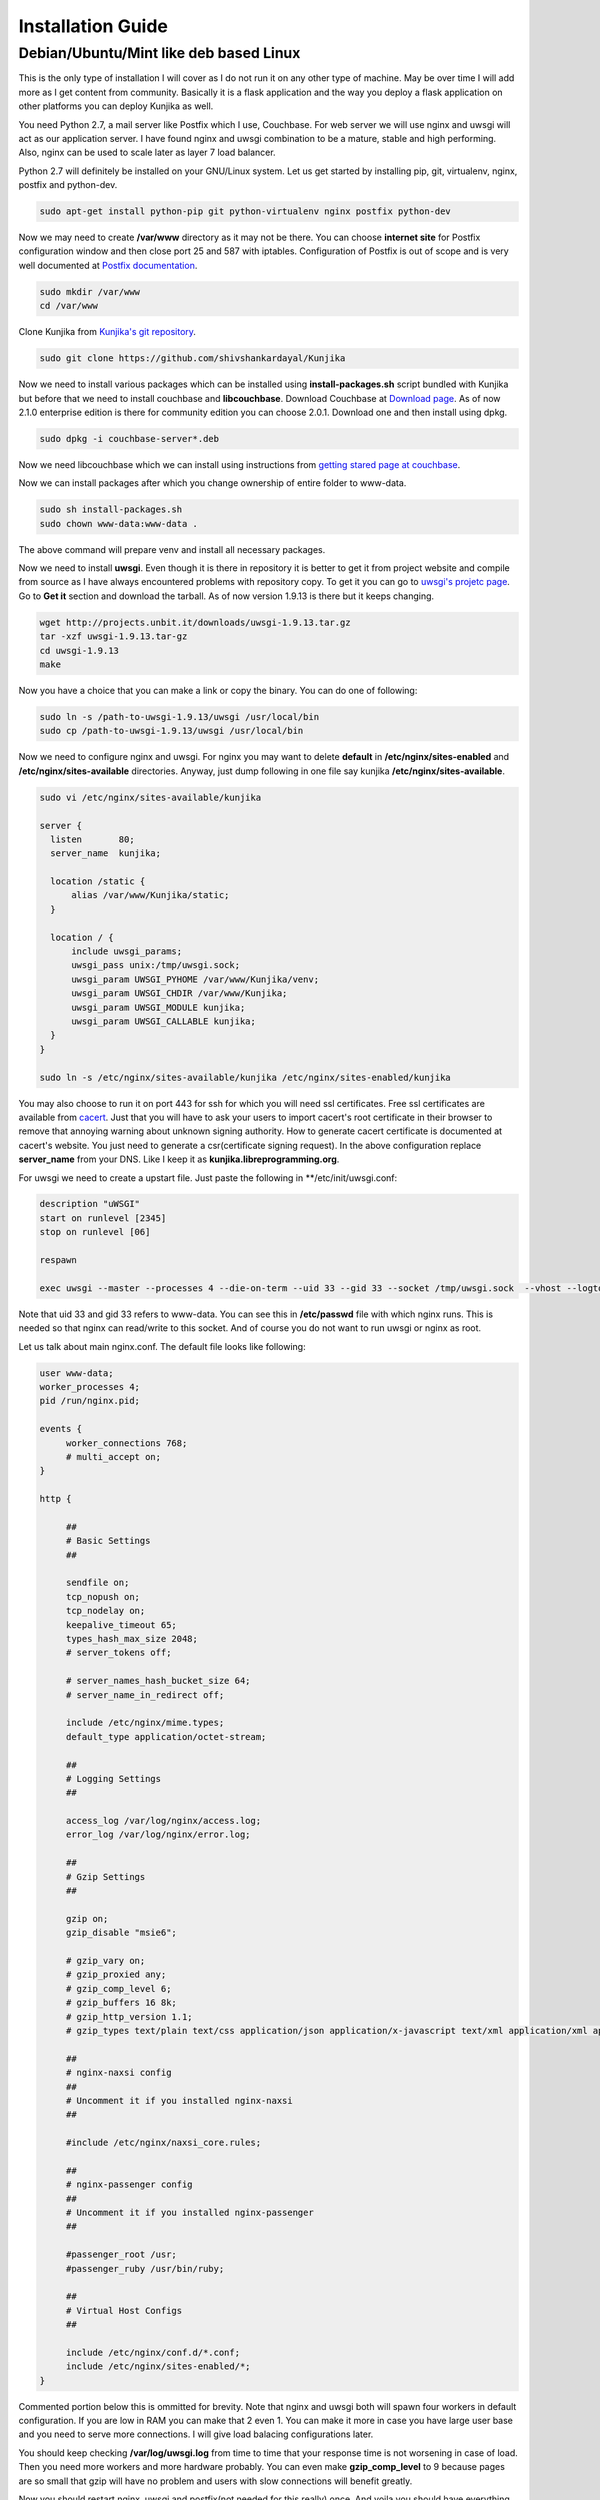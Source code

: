 Installation Guide
******************
Debian/Ubuntu/Mint like deb based Linux
=======================================
This is the only type of installation I will cover as I do not run it on
any other type of machine. May be over time I will add more as I get content
from community. Basically it is a flask application and the way you deploy
a flask application on other platforms you can deploy Kunjika as well.

You need Python 2.7, a mail server like Postfix which I use, Couchbase.
For web server we will use nginx and uwsgi will act as our application
server. I have found nginx and uwsgi combination to be a mature, stable
and high performing. Also, nginx can be used to scale later as layer 7
load balancer.

Python 2.7 will definitely be installed on your GNU/Linux system. Let us get
started by installing pip, git, virtualenv, nginx, postfix and python-dev.

.. code-block:: verbatim

   sudo apt-get install python-pip git python-virtualenv nginx postfix python-dev

Now we may need to create **/var/www** directory as it may not be there. You can
choose **internet site** for Postfix configuration window and then close port
25 and 587 with iptables. Configuration of Postfix is out of scope and is very well
documented at `Postfix documentation <http://www.postfix.org/documentation.html>`_.

.. code-block:: verbatim

   sudo mkdir /var/www
   cd /var/www

Clone Kunjika from `Kunjika's git repository <https://github.com/shivshankardayal/Kunjika>`_.

.. code-block:: verbatim

   sudo git clone https://github.com/shivshankardayal/Kunjika

Now we need to install various packages which can be installed using **install-packages.sh**
script bundled with Kunjika but before that we need to install couchbase and **libcouchbase**.
Download Couchbase at `Download page <http://www.couchbase.com/download>`_. As of now 2.1.0
enterprise edition is there for community edition you can choose 2.0.1. Download one and
then install using dpkg.

.. code-block:: verbatim

   sudo dpkg -i couchbase-server*.deb

Now we need libcouchbase which we can install using instructions from `getting stared page at couchbase
<http://www.couchbase.com/communities/c/getting-started>`_.

Now we can install packages after which you change ownership of entire folder to www-data.

.. code-block:: verbatim

   sudo sh install-packages.sh
   sudo chown www-data:www-data .

The above command will prepare venv and install all necessary packages.

Now we need to install **uwsgi**. Even though it is there in repository it is better to get it
from project website and compile from source as I have always encountered problems with
repository copy. To get it you can go to `uwsgi's projetc page <http://projects.unbit.it/uwsgi/>`_.
Go to **Get it** section and download the tarball. As of now version 1.9.13 is there but it keeps
changing.

.. code-block:: verbatim

   wget http://projects.unbit.it/downloads/uwsgi-1.9.13.tar.gz
   tar -xzf uwsgi-1.9.13.tar-gz
   cd uwsgi-1.9.13
   make

Now you have a choice that you can make a link or copy the binary. You can do one of following:

.. code-block:: verbatim

   sudo ln -s /path-to-uwsgi-1.9.13/uwsgi /usr/local/bin
   sudo cp /path-to-uwsgi-1.9.13/uwsgi /usr/local/bin

Now we need to configure nginx and uwsgi. For nginx you may want to delete **default** in
**/etc/nginx/sites-enabled** and **/etc/nginx/sites-available** directories. Anyway, just dump
following in one file say kunjika **/etc/nginx/sites-available**.

.. code-block:: verbatim

   sudo vi /etc/nginx/sites-available/kunjika

   server {
     listen       80;
     server_name  kunjika;
 
     location /static {
         alias /var/www/Kunjika/static;
     }
 
     location / {
         include uwsgi_params;
         uwsgi_pass unix:/tmp/uwsgi.sock;
         uwsgi_param UWSGI_PYHOME /var/www/Kunjika/venv;
         uwsgi_param UWSGI_CHDIR /var/www/Kunjika;
         uwsgi_param UWSGI_MODULE kunjika;
         uwsgi_param UWSGI_CALLABLE kunjika;
     }
   }

   sudo ln -s /etc/nginx/sites-available/kunjika /etc/nginx/sites-enabled/kunjika

You may also choose to run it on port 443 for ssh for which you will need ssl certificates.
Free ssl certificates are available from `cacert <http://www.cacert.org/>`_. Just that you will
have to ask your users to import cacert's root certificate in their browser to remove that
annoying warning about unknown signing authority. How to generate cacert certificate is documented
at cacert's website. You just need to generate a csr(certificate signing request). In the
above configuration replace **server_name** from your DNS. Like I keep it as 
**kunjika.libreprogramming.org**.

For uwsgi we need to create a upstart file. Just paste the following in **/etc/init/uwsgi.conf:

.. code-block:: verbatim

   description "uWSGI"
   start on runlevel [2345]
   stop on runlevel [06]

   respawn

   exec uwsgi --master --processes 4 --die-on-term --uid 33 --gid 33 --socket /tmp/uwsgi.sock  --vhost --logto /var/log/uwsgi.log

Note that uid 33 and gid 33 refers to www-data. You can see this in **/etc/passwd** file with which
nginx runs. This is needed so that nginx can read/write to this socket. And of course you do not want
to run uwsgi or nginx as root.

Let us talk about main nginx.conf. The default file looks like following:

.. code-block:: verbatim

   user www-data;
   worker_processes 4;
   pid /run/nginx.pid;

   events {
   	worker_connections 768;
	# multi_accept on;
   }

   http {

	##
	# Basic Settings
	##

	sendfile on;
	tcp_nopush on;
	tcp_nodelay on;
	keepalive_timeout 65;
	types_hash_max_size 2048;
	# server_tokens off;

	# server_names_hash_bucket_size 64;
	# server_name_in_redirect off;

	include /etc/nginx/mime.types;
	default_type application/octet-stream;

	##
	# Logging Settings
	##

	access_log /var/log/nginx/access.log;
	error_log /var/log/nginx/error.log;

	##
	# Gzip Settings
	##

	gzip on;
	gzip_disable "msie6";

	# gzip_vary on;
	# gzip_proxied any;
	# gzip_comp_level 6;
	# gzip_buffers 16 8k;
	# gzip_http_version 1.1;
	# gzip_types text/plain text/css application/json application/x-javascript text/xml application/xml application/xml+rss text/javascript;

	##
	# nginx-naxsi config
	##
	# Uncomment it if you installed nginx-naxsi
	##

	#include /etc/nginx/naxsi_core.rules;

	##
	# nginx-passenger config
	##
	# Uncomment it if you installed nginx-passenger
	##
	
	#passenger_root /usr;
	#passenger_ruby /usr/bin/ruby;

	##
	# Virtual Host Configs
	##

	include /etc/nginx/conf.d/*.conf;
	include /etc/nginx/sites-enabled/*;
   }

Commented portion below this is ommitted for brevity. Note that nginx and uwsgi both will
spawn four workers in default configuration. If you are low in RAM you can make that 2
even 1. You can make it more in case you have large user base and you need to serve more
connections. I will give load balacing configurations later.

You should keep checking **/var/log/uwsgi.log** from time to time that your response time is
not worsening in case of load. Then you need more workers and more hardware probably. You
can even make **gzip_comp_level** to 9 because pages are so small that gzip will have no
problem and users with slow connections will benefit greatly.

Now you should restart nginx, uwsgi and postfix(not needed for this really) once. And voila you
should have everything running.

In case of any issues with this doc let me know at `my email address <shivshankar.dayal@gmail.com>`_.

Hey where are you going you need to read next part. Configuring Kunjika itself.
